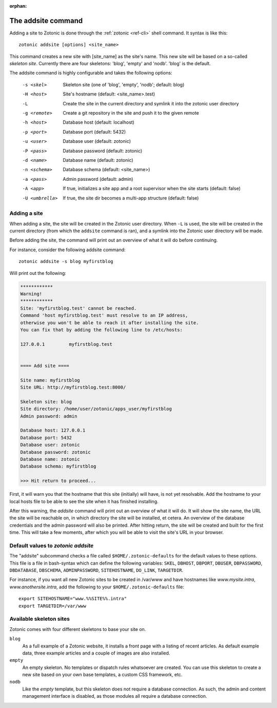 :orphan:

.. _guide-cli-addsite:

The addsite command
===================

Adding a site to Zotonic is done through the :ref:`zotonic <ref-cli>` shell command. It syntax is like this::

  zotonic addsite [options] <site_name>

This command creates a new site with [site_name] as the site's
name. This new site will be based on a so-called `skeleton
site`. Currently there are four skeletons: 'blog', 'empty'
and 'nodb'. 'blog' is the default.

The addsite command is highly configurable and takes the following options:

  -s <skel>      Skeleton site (one of 'blog', 'empty', 'nodb'; default: blog)
  -H <host>      Site's hostname (default: <site_name>.test)
  -L             Create the site in the current directory and symlink it into the zotonic user directory
  -g <remote>    Create a git repository in the site and push it to the given remote

  -h <host>      Database host (default: localhost)
  -p <port>      Database port (default: 5432)
  -u <user>      Database user (default: zotonic)
  -P <pass>      Database password (default: zotonic)
  -d <name>      Database name (default: zotonic)
  -n <schema>    Database schema (default: <site_name>)
  -a <pass>      Admin password (default: admin)
  -A <app>       If true, initializes a site app and a root supervisor when the site starts (default: false)
  -U <umbrella>  If true, the site dir becomes a multi-app structure (default: false)

Adding a site
-------------

When adding a site, the site will be created in the Zotonic user
directory. When ``-L`` is used, the site will be created in the
current directory (from which the ``addsite`` command is ran), and a
symlink into the Zotonic user directory will be made.

Before adding the site, the command will print out an
overview of what it will do before continuing.

For instance, consider the following addsite command::

  zotonic addsite -s blog myfirstblog

Will print out the following:

.. code-block:: none

  ************
  Warning!
  ************
  Site: 'myfirstblog.test' cannot be reached.
  Command 'host myfirstblog.test' must resolve to an IP address,
  otherwise you won't be able to reach it after installing the site.
  You can fix that by adding the following line to /etc/hosts:

  127.0.0.1         myfirstblog.test


  ==== Add site ====

  Site name: myfirstblog
  Site URL: http://myfirstblog.test:8000/

  Skeleton site: blog
  Site directory: /home/user/zotonic/apps_user/myfirstblog
  Admin password: admin

  Database host: 127.0.0.1
  Database port: 5432
  Database user: zotonic
  Database password: zotonic
  Database name: zotonic
  Database schema: myfirstblog

  >>> Hit return to proceed...


First, it will warn you that the hostname that this site (initially)
will have, is not yet resolvable. Add the hostname to your local hosts
file to be able to see the site when it has finished installing.

After this warning, the `addsite` command will print out an overview
of what it will do. It will show the site name, the URL the site will
be reachable on, in which directory the site will be installed, et
cetera. An overview of the database credentials and the admin password
will also be printed. After hitting return, the site will be created
and built for the first time. This will take a few moments, after
which you will be able to visit the site's URL in your browser.


Default values to `zotonic addsite`
-----------------------------------

The "addsite" subcommand checks a file called
``$HOME/.zotonic-defaults`` for the default values to these
options. This file is a file in bash-syntax which can define the
following variables: ``SKEL``, ``DBHOST``, ``DBPORT``, ``DBUSER``,
``DBPASSWORD``, ``DBDATABASE``, ``DBSCHEMA``, ``ADMINPASSWORD``,
``SITEHOSTNAME``, ``DO_LINK``, ``TARGETDIR``.

For instance, if you want all new Zotonic sites to be created in
/var/www and have hostnames like `www.mysite.intra`,
`www.anothersite.intra`, add the following to your
``$HOME/.zotonic-defaults`` file::

  export SITEHOSTNAME="www.%%SITE%%.intra"
  export TARGETDIR=/var/www

Available skeleton sites
------------------------

Zotonic comes with four different skeletons to base your site on.


``blog``
  As a full example of a Zotonic website, it installs a front page
  with a listing of recent articles. As default example data, three
  example articles and a couple of images are also installed.

``empty``
  An empty skeleton. No templates or dispatch rules whatsoever are
  created. You can use this skeleton to create a new site based on
  your own base templates, a custom CSS framework, etc.

``nodb``
  Like the `empty` template, but this skeleton does not require a
  database connection. As such, the admin and content management
  interface is disabled, as those modules all require a database
  connection.

